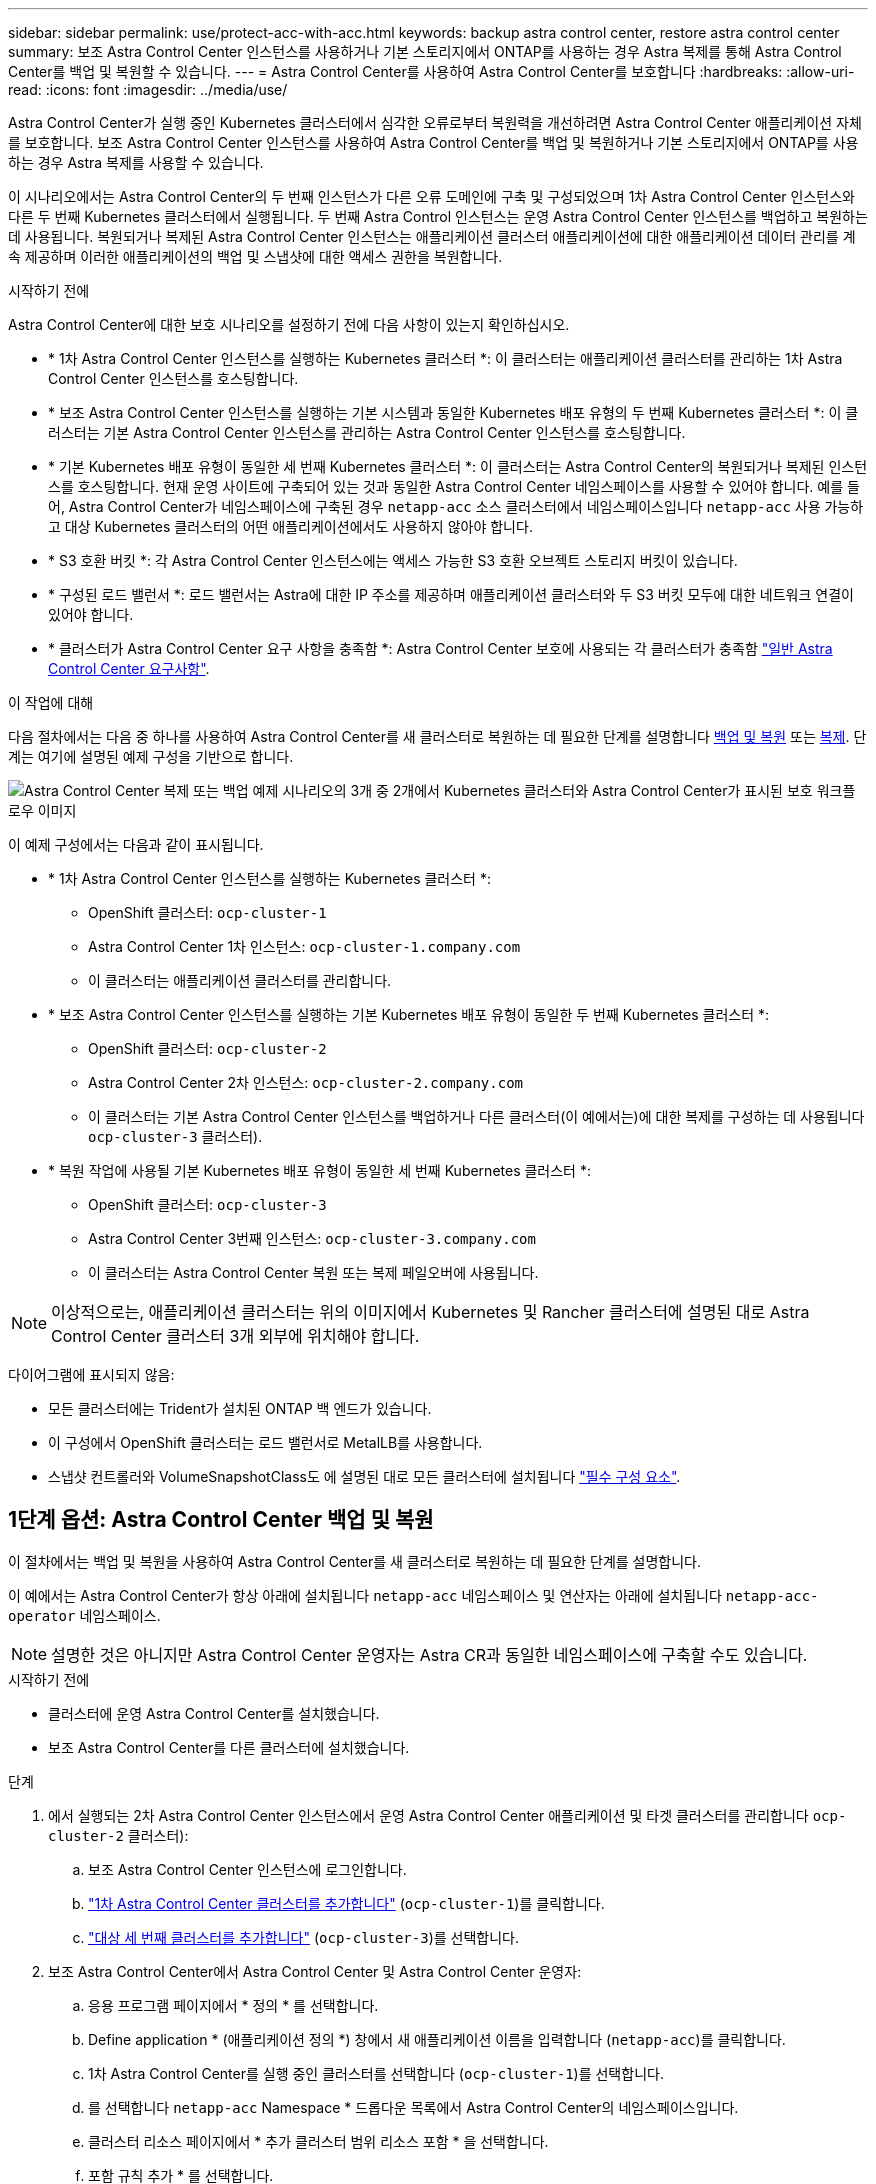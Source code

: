 ---
sidebar: sidebar 
permalink: use/protect-acc-with-acc.html 
keywords: backup astra control center, restore astra control center 
summary: 보조 Astra Control Center 인스턴스를 사용하거나 기본 스토리지에서 ONTAP를 사용하는 경우 Astra 복제를 통해 Astra Control Center를 백업 및 복원할 수 있습니다. 
---
= Astra Control Center를 사용하여 Astra Control Center를 보호합니다
:hardbreaks:
:allow-uri-read: 
:icons: font
:imagesdir: ../media/use/


[role="lead"]
Astra Control Center가 실행 중인 Kubernetes 클러스터에서 심각한 오류로부터 복원력을 개선하려면 Astra Control Center 애플리케이션 자체를 보호합니다. 보조 Astra Control Center 인스턴스를 사용하여 Astra Control Center를 백업 및 복원하거나 기본 스토리지에서 ONTAP를 사용하는 경우 Astra 복제를 사용할 수 있습니다.

이 시나리오에서는 Astra Control Center의 두 번째 인스턴스가 다른 오류 도메인에 구축 및 구성되었으며 1차 Astra Control Center 인스턴스와 다른 두 번째 Kubernetes 클러스터에서 실행됩니다. 두 번째 Astra Control 인스턴스는 운영 Astra Control Center 인스턴스를 백업하고 복원하는 데 사용됩니다. 복원되거나 복제된 Astra Control Center 인스턴스는 애플리케이션 클러스터 애플리케이션에 대한 애플리케이션 데이터 관리를 계속 제공하며 이러한 애플리케이션의 백업 및 스냅샷에 대한 액세스 권한을 복원합니다.

.시작하기 전에
Astra Control Center에 대한 보호 시나리오를 설정하기 전에 다음 사항이 있는지 확인하십시오.

* * 1차 Astra Control Center 인스턴스를 실행하는 Kubernetes 클러스터 *: 이 클러스터는 애플리케이션 클러스터를 관리하는 1차 Astra Control Center 인스턴스를 호스팅합니다.
* * 보조 Astra Control Center 인스턴스를 실행하는 기본 시스템과 동일한 Kubernetes 배포 유형의 두 번째 Kubernetes 클러스터 *: 이 클러스터는 기본 Astra Control Center 인스턴스를 관리하는 Astra Control Center 인스턴스를 호스팅합니다.
* * 기본 Kubernetes 배포 유형이 동일한 세 번째 Kubernetes 클러스터 *: 이 클러스터는 Astra Control Center의 복원되거나 복제된 인스턴스를 호스팅합니다. 현재 운영 사이트에 구축되어 있는 것과 동일한 Astra Control Center 네임스페이스를 사용할 수 있어야 합니다. 예를 들어, Astra Control Center가 네임스페이스에 구축된 경우 `netapp-acc` 소스 클러스터에서 네임스페이스입니다 `netapp-acc` 사용 가능하고 대상 Kubernetes 클러스터의 어떤 애플리케이션에서도 사용하지 않아야 합니다.
* * S3 호환 버킷 *: 각 Astra Control Center 인스턴스에는 액세스 가능한 S3 호환 오브젝트 스토리지 버킷이 있습니다.
* * 구성된 로드 밸런서 *: 로드 밸런서는 Astra에 대한 IP 주소를 제공하며 애플리케이션 클러스터와 두 S3 버킷 모두에 대한 네트워크 연결이 있어야 합니다.
* * 클러스터가 Astra Control Center 요구 사항을 충족함 *: Astra Control Center 보호에 사용되는 각 클러스터가 충족함 https://docs.netapp.com/us-en/astra-control-center/get-started/requirements.html#kubernetes-cluster-general-requirement["일반 Astra Control Center 요구사항"^].


.이 작업에 대해
다음 절차에서는 다음 중 하나를 사용하여 Astra Control Center를 새 클러스터로 복원하는 데 필요한 단계를 설명합니다 <<1단계 옵션: Astra Control Center 백업 및 복원,백업 및 복원>> 또는 <<1단계 옵션: 복제를 사용하여 Astra Control Center 보호,복제>>. 단계는 여기에 설명된 예제 구성을 기반으로 합니다.

image:backup-or-replicate-acc-w-acc-example-flow.png["Astra Control Center 복제 또는 백업 예제 시나리오의 3개 중 2개에서 Kubernetes 클러스터와 Astra Control Center가 표시된 보호 워크플로우 이미지"]

이 예제 구성에서는 다음과 같이 표시됩니다.

* * 1차 Astra Control Center 인스턴스를 실행하는 Kubernetes 클러스터 *:
+
** OpenShift 클러스터: `ocp-cluster-1`
** Astra Control Center 1차 인스턴스: `ocp-cluster-1.company.com`
** 이 클러스터는 애플리케이션 클러스터를 관리합니다.


* * 보조 Astra Control Center 인스턴스를 실행하는 기본 Kubernetes 배포 유형이 동일한 두 번째 Kubernetes 클러스터 *:
+
** OpenShift 클러스터: `ocp-cluster-2`
** Astra Control Center 2차 인스턴스: `ocp-cluster-2.company.com`
** 이 클러스터는 기본 Astra Control Center 인스턴스를 백업하거나 다른 클러스터(이 예에서는)에 대한 복제를 구성하는 데 사용됩니다 `ocp-cluster-3` 클러스터).


* * 복원 작업에 사용될 기본 Kubernetes 배포 유형이 동일한 세 번째 Kubernetes 클러스터 *:
+
** OpenShift 클러스터: `ocp-cluster-3`
** Astra Control Center 3번째 인스턴스: `ocp-cluster-3.company.com`
** 이 클러스터는 Astra Control Center 복원 또는 복제 페일오버에 사용됩니다.





NOTE: 이상적으로는, 애플리케이션 클러스터는 위의 이미지에서 Kubernetes 및 Rancher 클러스터에 설명된 대로 Astra Control Center 클러스터 3개 외부에 위치해야 합니다.

다이어그램에 표시되지 않음:

* 모든 클러스터에는 Trident가 설치된 ONTAP 백 엔드가 있습니다.
* 이 구성에서 OpenShift 클러스터는 로드 밸런서로 MetalLB를 사용합니다.
* 스냅샷 컨트롤러와 VolumeSnapshotClass도 에 설명된 대로 모든 클러스터에 설치됩니다 link:../get-started/setup_overview.html#prepare-your-environment-for-cluster-management-using-astra-control["필수 구성 요소"^].




== 1단계 옵션: Astra Control Center 백업 및 복원

이 절차에서는 백업 및 복원을 사용하여 Astra Control Center를 새 클러스터로 복원하는 데 필요한 단계를 설명합니다.

이 예에서는 Astra Control Center가 항상 아래에 설치됩니다 `netapp-acc` 네임스페이스 및 연산자는 아래에 설치됩니다 `netapp-acc-operator` 네임스페이스.


NOTE: 설명한 것은 아니지만 Astra Control Center 운영자는 Astra CR과 동일한 네임스페이스에 구축할 수도 있습니다.

.시작하기 전에
* 클러스터에 운영 Astra Control Center를 설치했습니다.
* 보조 Astra Control Center를 다른 클러스터에 설치했습니다.


.단계
. 에서 실행되는 2차 Astra Control Center 인스턴스에서 운영 Astra Control Center 애플리케이션 및 타겟 클러스터를 관리합니다 `ocp-cluster-2` 클러스터):
+
.. 보조 Astra Control Center 인스턴스에 로그인합니다.
.. link:../get-started/setup_overview.html#add-cluster["1차 Astra Control Center 클러스터를 추가합니다"] (`ocp-cluster-1`)를 클릭합니다.
.. link:../get-started/setup_overview.html#add-cluster["대상 세 번째 클러스터를 추가합니다"] (`ocp-cluster-3`)를 선택합니다.


. 보조 Astra Control Center에서 Astra Control Center 및 Astra Control Center 운영자:
+
.. 응용 프로그램 페이지에서 * 정의 * 를 선택합니다.
.. Define application * (애플리케이션 정의 *) 창에서 새 애플리케이션 이름을 입력합니다 (`netapp-acc`)를 클릭합니다.
.. 1차 Astra Control Center를 실행 중인 클러스터를 선택합니다 (`ocp-cluster-1`)를 선택합니다.
.. 를 선택합니다 `netapp-acc` Namespace * 드롭다운 목록에서 Astra Control Center의 네임스페이스입니다.
.. 클러스터 리소스 페이지에서 * 추가 클러스터 범위 리소스 포함 * 을 선택합니다.
.. 포함 규칙 추가 * 를 선택합니다.
.. 다음 항목을 선택하고 * 추가 * 를 선택합니다.
+
*** 라벨 선택기: <label name>
*** 그룹: apiextensions.k8s.io
*** 버전: v1
*** 종류: CustomResourceDefinition


.. 응용 프로그램 정보를 확인합니다.
.. 정의 * 를 선택합니다.
+
정의 * 를 선택한 후 연산자에 대해 애플리케이션 정의 프로세스를 반복합니다  `netapp-acc-operator`)를 선택하고 를 선택합니다 `netapp-acc-operator` 응용 프로그램 정의 마법사의 네임스페이스입니다.



. Astra Control Center 및 운영자 백업:
+
.. 보조 Astra Control Center에서 애플리케이션 탭을 선택하여 애플리케이션 페이지로 이동합니다.
.. link:../use/protect-apps.html#create-a-backup["백업하다"^] Astra Control Center 애플리케이션 (`netapp-acc`)를 클릭합니다.
.. link:../use/protect-apps.html#create-a-backup["백업하다"^] 오퍼레이터 (`netapp-acc-operator`)를 클릭합니다.


. Astra Control Center와 운영자를 백업한 후 를 통해 DR(재해 복구) 시나리오를 시뮬레이션합니다 link:../use/uninstall_acc.html["Astra Control Center 제거 중"^] 운영 클러스터에서
+

NOTE: Astra Control Center를 새 클러스터(이 절차에서 설명하는 세 번째 Kubernetes 클러스터)에 복원하고 새로 설치된 Astra Control Center의 운영 클러스터와 동일한 DNS를 사용합니다.

. 보조 Astra Control Center를 사용하여 link:../use/restore-apps.html["복원"^] Astra Control Center 애플리케이션의 1차 인스턴스:
+
.. 응용 프로그램 * 을 선택한 다음 Astra Control Center 응용 프로그램의 이름을 선택합니다.
.. 작업 열의 옵션 메뉴에서 * 복원 * 을 선택합니다.
.. 복원 유형으로 * Restore to new namespaces * 를 선택합니다.
.. 복원 이름을 입력합니다 (`netapp-acc`)를 클릭합니다.
.. 대상 세 번째 클러스터를 선택합니다 (`ocp-cluster-3`)를 클릭합니다.
.. 원본 네임스페이스와 동일한 네임스페이스가 되도록 대상 네임스페이스를 업데이트합니다.
.. Restore Source 페이지에서 복구 소스로 사용할 애플리케이션 백업을 선택합니다.
.. Restore using original storage classes * 를 선택합니다.
.. Restore all resources * 를 선택합니다.
.. 복원 정보를 검토한 다음 * Restore * 를 선택하여 Astra Control Center를 대상 클러스터로 복원하는 복원 프로세스를 시작합니다 (`ocp-cluster-3`)를 클릭합니다. 애플리케이션이 들어가면 복구가 완료됩니다 `available` 상태.


. 대상 클러스터에서 Astra Control Center 구성:
+
.. 터미널을 열고 kubeconfig를 사용하여 대상 클러스터에 연결합니다 (`ocp-cluster-3`) 복원된 Astra Control Center가 포함되어 있습니다.
.. 를 확인합니다 `ADDRESS` Astra Control Center 구성의 열은 운영 시스템의 DNS 이름을 참조합니다.
+
[listing]
----
kubectl get acc -n netapp-acc
----
+
응답:

+
[listing]
----
NAME  UUID                                 VERSION    ADDRESS                             READY
astra 89f4fd47-0cf0-4c7a-a44e-43353dc96ba8 23.10.0-68 ocp-cluster-1.company.com           True
----
.. 를 누릅니다 `ADDRESS` 위 응답의 필드에 기본 Astra Control Center 인스턴스의 FQDN이 없습니다. Astra Control Center DNS를 참조하도록 구성을 업데이트하십시오.
+
[listing]
----
kubectl edit acc -n netapp-acc
----
+
... 를 변경합니다 `astraAddress` 에서 `spec:` FQDN으로 이동합니다 (`ocp-cluster-1.company.com` 이 예에서는 기본 Astra Control Center 인스턴스의
... 구성을 저장합니다.
... 주소가 업데이트되었는지 확인합니다.
+
[listing]
----
kubectl get acc -n netapp-acc
----


.. 로 이동합니다 <<2단계: Astra Control Center Operator를 복원합니다,Astra Control Center Operator를 복원합니다>> 섹션을 참조하십시오.






== 1단계 옵션: 복제를 사용하여 Astra Control Center 보호

이 절차에서는 를 구성하는 데 필요한 단계를 설명합니다 link:../use/replicate_snapmirror.html["Astra Control Center 복제"^] 1차 Astra Control Center 인스턴스를 보호하기 위해

이 예에서는 Astra Control Center가 항상 아래에 설치됩니다 `netapp-acc` 네임스페이스 및 연산자는 아래에 설치됩니다 `netapp-acc-operator` 네임스페이스.

.시작하기 전에
* 클러스터에 운영 Astra Control Center를 설치했습니다.
* 보조 Astra Control Center를 다른 클러스터에 설치했습니다.


.단계
. 보조 Astra Control Center 인스턴스에서 운영 Astra Control Center 애플리케이션 및 타겟 클러스터 관리:
+
.. 보조 Astra Control Center 인스턴스에 로그인합니다.
.. link:../get-started/setup_overview.html#add-cluster["1차 Astra Control Center 클러스터를 추가합니다"] (`ocp-cluster-1`)를 클릭합니다.
.. link:../get-started/setup_overview.html#add-cluster["대상 세 번째 클러스터를 추가합니다"] (`ocp-cluster-3`)를 사용하여 복제됩니다.


. 보조 Astra Control Center에서 Astra Control Center 및 Astra Control Center 운영자:
+
.. 클러스터 * 를 선택하고 기본 Astra Control Center가 포함된 클러스터를 선택합니다 (`ocp-cluster-1`)를 클릭합니다.
.. Namespaces* 탭을 선택합니다.
.. 를 선택합니다 `netapp-acc` 및 `netapp-acc-operator` 네임스페이스.
.. 작업 메뉴를 선택하고 * 응용 프로그램으로 정의 * 를 선택합니다.
.. 정의된 애플리케이션을 보려면 * 애플리케이션에서 보기 * 를 선택합니다.


. 복제를 위한 백엔드 구성:
+

NOTE: 복제를 수행하려면 운영 Astra Control Center 클러스터와 대상 클러스터가 필요합니다 (`ocp-cluster-3`) 다른 피어링된 ONTAP 스토리지 백엔드를 사용합니다.
각 백엔드가 피어링되어 Astra Control에 추가되면 백엔드가 백엔드 페이지의 * 검색됨 * 탭에 표시됩니다.

+
.. link:../get-started/setup_overview.html#add-a-storage-backend["피어링된 백엔드를 추가합니다"^] 운영 클러스터의 Astra Control Center로 전환
.. link:../get-started/setup_overview.html#add-a-storage-backend["피어링된 백엔드를 추가합니다"^] 대상 클러스터의 Astra Control Center로 전송


. 복제 구성:
+
.. Applications(응용 프로그램) 화면에서 을 선택합니다 `netapp-acc` 응용 프로그램.
.. Configure replication policy * 를 선택합니다.
.. 를 선택합니다 `ocp-cluster-3` 대상 클러스터 역할을 합니다.
.. 스토리지 클래스를 선택합니다.
.. 를 입력합니다 `netapp-acc` 대상 네임스페이스로 사용됩니다.
.. 원하는 경우 복제 빈도를 변경합니다.
.. 다음 * 을 선택합니다.
.. 구성이 올바른지 확인하고 * 저장 * 을 선택합니다.
+
에서 복제 관계가 전환됩니다 `Establishing` 를 선택합니다 `Established`. 활성 상태인 경우 이 복제는 복제 구성이 삭제될 때까지 5분마다 수행됩니다.



. 운영 시스템이 손상되었거나 더 이상 액세스할 수 없는 경우 다른 클러스터로 복제를 페일오버합니다.
+

NOTE: 성공적인 페일오버를 보장하기 위해 대상 클러스터에 Astra Control Center가 설치되어 있지 않은지 확인합니다.

+
.. 수직 타원 아이콘을 선택하고 * Fail Over * 를 선택합니다.
+
image:acc-to-acc-replication-example.png["복제 관계에서 '페일오버' 옵션을 보여 주는 이미지입니다"]

.. 세부 정보를 확인하고 * Fail Over * 를 선택하여 페일오버 프로세스를 시작합니다.
+
복제 관계 상태가 로 변경됩니다 `Failing over` 그리고 나서 `Failed over` 완료 시.



. 페일오버 구성을 완료합니다.
+
.. 터미널을 열고 세 번째 클러스터의 kubeconfig를 사용하여 연결합니다 (`ocp-cluster-3`)를 클릭합니다. 이제 이 클러스터에 Astra Control Center가 설치되었습니다.
.. 세 번째 클러스터에서 Astra Control Center FQDN을 확인합니다 (`ocp-cluster-3`)를 클릭합니다.
.. Astra Control Center DNS를 참조하도록 구성을 업데이트합니다.
+
[listing]
----
kubectl edit acc -n netapp-acc
----
+
... 를 변경합니다 `astraAddress` 에서 `spec:` FQDN을 사용합니다 (`ocp-cluster-3.company.com`대상 세 번째 클러스터의).
... 구성을 저장합니다.
... 주소가 업데이트되었는지 확인합니다.
+
[listing]
----
kubectl get acc -n netapp-acc
----


.. [[missing-traefik-CRD]] 필요한 모든 traefik CRD가 있는지 확인합니다.
+
[listing]
----
kubectl get crds | grep traefik
----
+
필수 traefik CRD:

+
[listing]
----
ingressroutes.traefik.containo.us
ingressroutes.traefik.io
ingressroutetcps.traefik.containo.us
ingressroutetcps.traefik.io
ingressrouteudps.traefik.containo.us
ingressrouteudps.traefik.io
middlewares.traefik.containo.us
middlewares.traefik.io
middlewaretcps.traefik.containo.us
middlewaretcps.traefik.io
serverstransports.traefik.containo.us
serverstransports.traefik.io
tlsoptions.traefik.containo.us
tlsoptions.traefik.io
tIsstores.traefik.containo.us
tIsstores.traefik.io
traefikservices.traefik.containo.us
traefikservices.traefik.io
----
.. 위의 CRD 중 일부가 누락된 경우:
+
... 로 이동합니다 https://doc.traefik.io/traefik/reference/dynamic-configuration/kubernetes-crd/["Traefik 설명서"^].
... "정의" 영역을 파일로 복사합니다.
... 변경 내용 적용:
+
[listing]
----
kubectl apply -f <file name>
----
... Traefik 다시 시작:
+
[listing]
----
kubectl get pods -n netapp-acc | grep -e "traefik" | awk '{print $1}' | xargs kubectl delete pod -n netapp-acc"
----


.. 로 이동합니다 <<2단계: Astra Control Center Operator를 복원합니다,Astra Control Center Operator를 복원합니다>> 섹션을 참조하십시오.






== 2단계: Astra Control Center Operator를 복원합니다

보조 Astra Control Center를 사용하여 백업에서 기본 Astra Control Center 운영자를 복원합니다. 대상 네임스페이스는 소스 네임스페이스와 같아야 합니다. Astra Control Center가 운영 소스 클러스터에서 삭제된 경우에도 동일한 복원 단계를 수행하기 위한 백업은 계속 존재합니다.

.단계
. 응용 프로그램 * 을 선택한 다음 운영자 앱의 이름을 선택합니다 (`netapp-acc-operator`)를 클릭합니다.
. 작업 열의 옵션 메뉴에서 * 복원 * 을 선택합니다
. 복원 유형으로 * Restore to new namespaces * 를 선택합니다.
. 대상 세 번째 클러스터를 선택합니다 (`ocp-cluster-3`)를 클릭합니다.
. 네임스페이스를 운영 소스 클러스터에 연결된 네임스페이스와 동일하게 변경합니다 (`netapp-acc-operator`)를 클릭합니다.
. 이전에 수행한 백업을 복구 소스로 선택합니다.
. Restore using original storage classes * 를 선택합니다.
. Restore all resources * 를 선택합니다.
. 세부 정보를 검토한 후 * Restore * 를 클릭하여 복원 프로세스를 시작합니다.
+
Applications 페이지에는 대상 세 번째 클러스터로 복구 중인 Astra Control Center 운영자가 표시됩니다 (`ocp-cluster-3`)를 클릭합니다. 프로세스가 완료되면 상태가 로 표시됩니다 `Available`. 10분 이내에 DNS 주소가 페이지에서 확인되어야 합니다.



.결과
Astra Control Center, 등록된 클러스터, 스냅샷과 백업이 포함된 관리형 애플리케이션을 이제 타겟 세 번째 클러스터에서 사용할 수 있습니다 (`ocp-cluster-3`)를 클릭합니다. 원본에서 사용했던 보호 정책도 새 인스턴스에도 그대로 유지됩니다. 예약된 백업 또는 필요 시 백업 및 스냅샷을 계속 생성할 수 있습니다.



== 문제 해결

시스템 상태 및 보호 프로세스가 성공적인지 확인합니다.

* * Pod가 실행되지 않음 *: 모든 Pod가 실행 중인지 확인합니다.
+
[listing]
----
kubectl get pods -n netapp-acc
----
+
에 일부 Pod가 있는 경우 `CrashLookBackOff` 다음과 같이 말하고 다시 시작하면 로 전환됩니다 `Running` 상태.

* * 시스템 상태 확인 *: Astra Control Center 시스템이 입력되었는지 확인합니다 `ready` 상태:
+
[listing]
----
kubectl get acc -n netapp-acc
----
+
응답:

+
[listing]
----
NAME  UUID                                 VERSION    ADDRESS                             READY
astra 89f4fd47-0cf0-4c7a-a44e-43353dc96ba8 23.10.0-68 ocp-cluster-1.company.com           True
----
* * 배포 상태 확인 * : Astra Control Center 배포 정보를 표시하여 이를 확인합니다 `Deployment State` 있습니다 `Deployed`.
+
[listing]
----
kubectl describe acc astra -n netapp-acc
----
* *복원된 Astra Control Center UI가 404 오류를 반환합니다. * : 선택한 경우 이 오류가 발생합니다 `AccTraefik` 수신 옵션으로 을(를) 점검하십시오 <<missing-traefik-crd,Traefik CRD를 참조하십시오>> 모두 설치되었는지 확인합니다.


